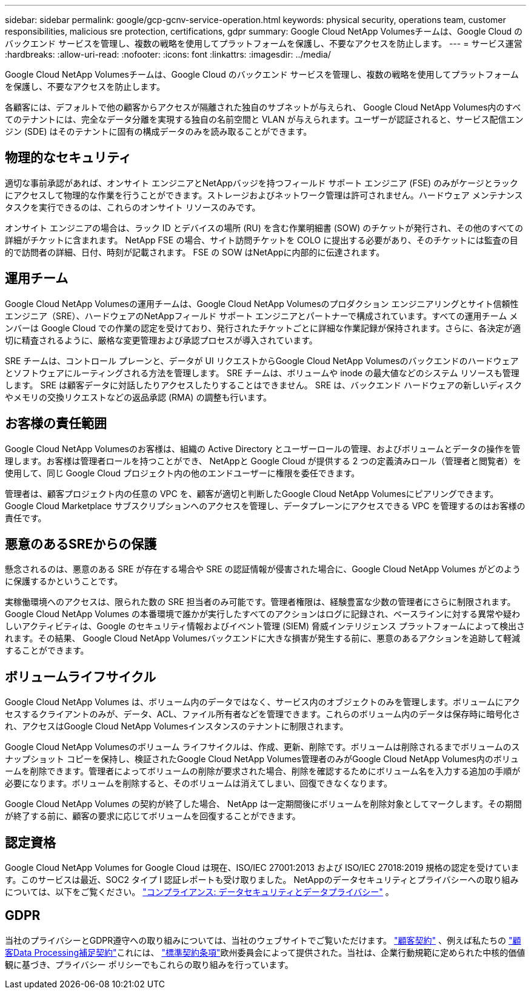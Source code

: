 ---
sidebar: sidebar 
permalink: google/gcp-gcnv-service-operation.html 
keywords: physical security, operations team, customer responsibilities, malicious sre protection, certifications, gdpr 
summary: Google Cloud NetApp Volumesチームは、Google Cloud のバックエンド サービスを管理し、複数の戦略を使用してプラットフォームを保護し、不要なアクセスを防止します。 
---
= サービス運営
:hardbreaks:
:allow-uri-read: 
:nofooter: 
:icons: font
:linkattrs: 
:imagesdir: ../media/


[role="lead"]
Google Cloud NetApp Volumesチームは、Google Cloud のバックエンド サービスを管理し、複数の戦略を使用してプラットフォームを保護し、不要なアクセスを防止します。

各顧客には、デフォルトで他の顧客からアクセスが隔離された独自のサブネットが与えられ、 Google Cloud NetApp Volumes内のすべてのテナントには、完全なデータ分離を実現する独自の名前空間と VLAN が与えられます。ユーザーが認証されると、サービス配信エンジン (SDE) はそのテナントに固有の構成データのみを読み取ることができます。



== 物理的なセキュリティ

適切な事前承認があれば、オンサイト エンジニアとNetAppバッジを持つフィールド サポート エンジニア (FSE) のみがケージとラックにアクセスして物理的な作業を行うことができます。ストレージおよびネットワーク管理は許可されません。ハードウェア メンテナンス タスクを実行できるのは、これらのオンサイト リソースのみです。

オンサイト エンジニアの場合は、ラック ID とデバイスの場所 (RU) を含む作業明細書 (SOW) のチケットが発行され、その他のすべての詳細がチケットに含まれます。  NetApp FSE の場合、サイト訪問チケットを COLO に提出する必要があり、そのチケットには監査の目的で訪問者の詳細、日付、時刻が記載されます。  FSE の SOW はNetAppに内部的に伝達されます。



== 運用チーム

Google Cloud NetApp Volumesの運用チームは、Google Cloud NetApp Volumesのプロダクション エンジニアリングとサイト信頼性エンジニア（SRE）、ハードウェアのNetAppフィールド サポート エンジニアとパートナーで構成されています。すべての運用チーム メンバーは Google Cloud での作業の認定を受けており、発行されたチケットごとに詳細な作業記録が保持されます。さらに、各決定が適切に精査されるように、厳格な変更管理および承認プロセスが導入されています。

SRE チームは、コントロール プレーンと、データが UI リクエストからGoogle Cloud NetApp Volumesのバックエンドのハードウェアとソフトウェアにルーティングされる方法を管理します。  SRE チームは、ボリュームや inode の最大値などのシステム リソースも管理します。  SRE は顧客データに対話したりアクセスしたりすることはできません。  SRE は、バックエンド ハードウェアの新しいディスクやメモリの交換リクエストなどの返品承認 (RMA) の調整も行います。



== お客様の責任範囲

Google Cloud NetApp Volumesのお客様は、組織の Active Directory とユーザーロールの管理、およびボリュームとデータの操作を管理します。お客様は管理者ロールを持つことができ、 NetAppと Google Cloud が提供する 2 つの定義済みロール（管理者と閲覧者）を使用して、同じ Google Cloud プロジェクト内の他のエンドユーザーに権限を委任できます。

管理者は、顧客プロジェクト内の任意の VPC を、顧客が適切と判断したGoogle Cloud NetApp Volumesにピアリングできます。  Google Cloud Marketplace サブスクリプションへのアクセスを管理し、データプレーンにアクセスできる VPC を管理するのはお客様の責任です。



== 悪意のあるSREからの保護

懸念されるのは、悪意のある SRE が存在する場合や SRE の認証情報が侵害された場合に、Google Cloud NetApp Volumes がどのように保護するかということです。

実稼働環境へのアクセスは、限られた数の SRE 担当者のみ可能です。管理者権限は、経験豊富な少数の管理者にさらに制限されます。 Google Cloud NetApp Volumes の本番環境で誰かが実行したすべてのアクションはログに記録され、ベースラインに対する異常や疑わしいアクティビティは、Google のセキュリティ情報およびイベント管理 (SIEM) 脅威インテリジェンス プラットフォームによって検出されます。その結果、 Google Cloud NetApp Volumesバックエンドに大きな損害が発生する前に、悪意のあるアクションを追跡して軽減することができます。



== ボリュームライフサイクル

Google Cloud NetApp Volumes は、ボリューム内のデータではなく、サービス内のオブジェクトのみを管理します。ボリュームにアクセスするクライアントのみが、データ、ACL、ファイル所有者などを管理できます。これらのボリューム内のデータは保存時に暗号化され、アクセスはGoogle Cloud NetApp Volumesインスタンスのテナントに制限されます。

Google Cloud NetApp Volumesのボリューム ライフサイクルは、作成、更新、削除です。ボリュームは削除されるまでボリュームのスナップショット コピーを保持し、検証されたGoogle Cloud NetApp Volumes管理者のみがGoogle Cloud NetApp Volumes内のボリュームを削除できます。管理者によってボリュームの削除が要求された場合、削除を確認するためにボリューム名を入力する追加の手順が必要になります。ボリュームを削除すると、そのボリュームは消えてしまい、回復できなくなります。

Google Cloud NetApp Volumes の契約が終了した場合、 NetApp は一定期間後にボリュームを削除対象としてマークします。その期間が終了する前に、顧客の要求に応じてボリュームを回復することができます。



== 認定資格

Google Cloud NetApp Volumes for Google Cloud は現在、ISO/IEC 27001:2013 および ISO/IEC 27018:2019 規格の認定を受けています。このサービスは最近、SOC2 タイプ I 認証レポートも受け取りました。  NetAppのデータセキュリティとプライバシーへの取り組みについては、以下をご覧ください。 https://www.netapp.com/company/trust-center/compliance/["コンプライアンス: データセキュリティとデータプライバシー"^] 。



== GDPR

当社のプライバシーとGDPR遵守への取り組みについては、当社のウェブサイトでご覧いただけます。 https://www.netapp.com/how-to-buy/sales-terms-and-conditions%22%20/o%20%22SEO%20-%20Sales%20Terms%20and%20Conditions["顧客契約"^] 、例えば私たちの https://netapp.na1.echosign.com/public/esignWidget?wid=CBFCIBAA3AAABLblqZhCqPPgcufskl_71q-FelD4DHz5EMJVOkqqT0iiORT10DlfZnZeMpDrse5W6K9LEw6o*["顧客Data Processing補足契約"^]これには、 https://ec.europa.eu/info/law/law-topic/data-protection/international-dimension-data-protection/standard-contractual-clauses-scc_en["標準契約条項"^]欧州委員会によって提供された。当社は、企業行動規範に定められた中核的価値観に基づき、プライバシー ポリシーでもこれらの取り組みを行っています。

